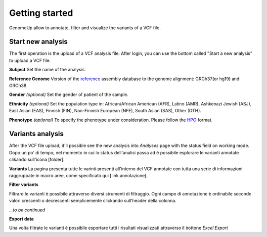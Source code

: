 Getting started
^^^^^^^^^^^^^^^

GenomeUp allow to annotate, filter and visualize the variants of a VCF file.


Start new analysis
~~~~~~~~~~~~~~~~~~
The first operation is the upload of a VCF analysis file. 
After login, you can use the bottom called "Start a new analysis" to upload a VCF file.

.. image :: /_static/start_new_analysis.png


**Subject**
Set the name of the analysis. 

**Reference Genome**
Version of the `reference <https://en.wikipedia.org/wiki/Reference_genome/>`_ assembly database to the genome alignment: GRCh37(or hg19) and GRCh38.

**Gender** *(optional)*
Set the gender of patient of the sample. 

**Ethnicity** *(optional)*
Set the population type in: African/African American (AFR), Latino (AMR), Ashkenazi Jewish (ASJ), East Asian (EAS), Finnish (FIN), Non-Finnish European (NFE), South Asian (SAS), Other (OTH).

**Phenotype** *(optional)*
To specify the phenotype under consideration. Please follow the `HPO <http://human-phenotype-ontology.github.io/>`_ format.

Variants analysis
~~~~~~~~~~~~~~~~~
After the VCF file upload, it'll possible see the new analysis into *Analyses* page with the status field on working mode.
Dopo un po' di tempo, nel momento in cui lo status dell'analisi passa ad è possibile esplorare le varianti annotate clikando sull'icona [folder].

**Variants**
La pagina presenta tutte le varinti presenti all'interno del VCF annotate con tutta una serie di informazioni raggruppate in macro aree, come specificato qui [link annotazione].

**Filter variants**

Filtrare le varianti è possibile attraverso diversi strumenti di filtraggio.
Ogni campo di annotazione è ordinabile secondo valori crescenti o decrescenti semplicemente clickando sull'header della colonna.

*...to be continued*

**Export data**

Una volta filtrate le varianti è possibile esportare tutti i risultati visualizzati attraverso il bottone *Excel Export*

